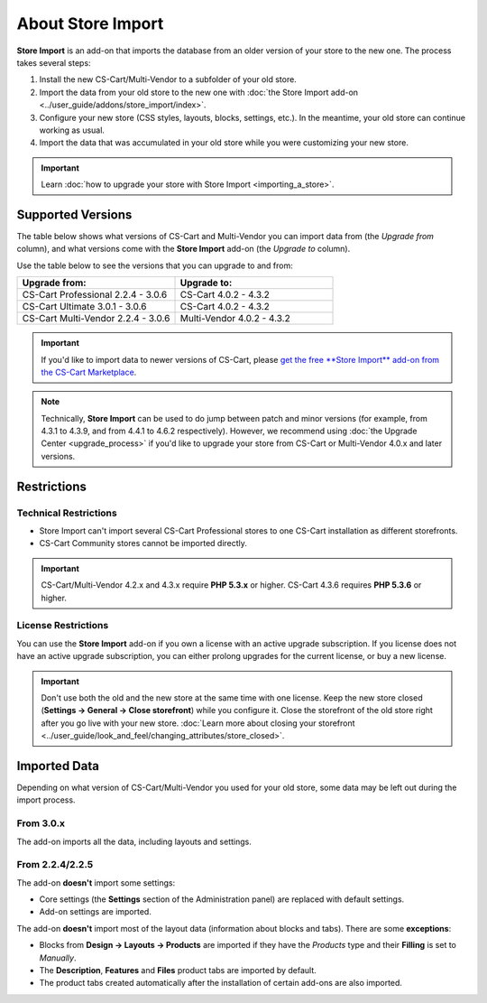 ******************
About Store Import
******************

**Store Import** is an add-on that imports the database from an older version of your store to the new one. The process takes several steps: 

1. Install the new CS-Cart/Multi-Vendor to a subfolder of your old store.

2. Import the data from your old store to the new one with :doc:`the Store Import add-on <../user_guide/addons/store_import/index>`.

3. Configure your new store (CSS styles, layouts, blocks, settings, etc.). In the meantime, your old store can continue working as usual.

4. Import the data that was accumulated in your old store while you were customizing your new store.

.. important::

    Learn :doc:`how to upgrade your store with Store Import <importing_a_store>`.

==================
Supported Versions
==================

The table below shows what versions of CS-Cart and Multi-Vendor you can import data from (the *Upgrade from* column), and what versions come with the **Store Import** add-on (the *Upgrade to* column).

Use the table below to see the versions that you can upgrade to and from:

.. list-table::
    :header-rows: 1
    :widths: 5 5

    *   -   Upgrade from:
        -   Upgrade to:
    *   -   CS-Cart Professional 2.2.4 - 3.0.6
        -   CS-Cart 4.0.2 - 4.3.2
    *   -   CS-Cart Ultimate 3.0.1 - 3.0.6
        -   CS-Cart 4.0.2 - 4.3.2
    *   -   CS-Cart Multi-Vendor 2.2.4 - 3.0.6
        -   Multi-Vendor 4.0.2 - 4.3.2

.. important::

    If you'd like to import data to newer versions of CS-Cart, please `get the free **Store Import** add-on from the CS-Cart Marketplace <http://marketplace.cs-cart.com/add-ons/store-import.html>`_.

.. note::

    Technically, **Store Import** can be used to do jump between patch and minor versions (for example, from 4.3.1 to 4.3.9, and from 4.4.1 to 4.6.2 respectively). However, we recommend using :doc:`the Upgrade Center <upgrade_process>` if you'd like to upgrade your store from CS-Cart or Multi-Vendor 4.0.x and later versions.

============
Restrictions
============

----------------------
Technical Restrictions
----------------------

* Store Import can't import several CS-Cart Professional stores to one CS-Cart installation as different storefronts.
    
* CS-Cart Community stores cannot be imported directly.

.. important::

    CS-Cart/Multi-Vendor 4.2.x and 4.3.x require **PHP 5.3.x** or higher. CS-Cart 4.3.6 requires **PHP 5.3.6** or higher.

--------------------
License Restrictions
--------------------

You can use the **Store Import** add-on if you own a license with an active upgrade subscription. If you license does not have an active upgrade subscription, you can either prolong upgrades for the current license, or buy a new license.

.. important::

    Don't use both the old and the new store at the same time with one license. Keep the new store closed (**Settings → General → Close storefront**) while you configure it. Close the storefront of the old store right after you go live with your new store. :doc:`Learn more about closing your storefront <../user_guide/look_and_feel/changing_attributes/store_closed>`.

=============
Imported Data
=============

Depending on what version of CS-Cart/Multi-Vendor you used for your old store, some data may be left out during the import process.

----------
From 3.0.x
----------

The add-on imports all the data, including layouts and settings.

----------------
From 2.2.4/2.2.5
----------------

The add-on **doesn't** import some settings:

* Core settings (the **Settings** section of the Administration panel) are replaced with default settings.

* Add-on settings are imported.


The add-on **doesn't** import most of the layout data (information about blocks and tabs). There are some **exceptions**:

* Blocks from **Design → Layouts → Products** are imported if they have the *Products* type and their **Filling** is set to *Manually*.

* The **Description**, **Features** and **Files** product tabs are imported by default.

* The product tabs created automatically after the installation of certain add-ons are also imported.
